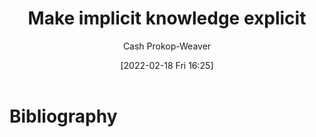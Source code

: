 :PROPERTIES:
:ID:       8331d841-b588-4780-b730-ded8ada343f2
:DIR:      /home/cashweaver/proj/roam/attachments/8331d841-b588-4780-b730-ded8ada343f2
:LAST_MODIFIED: [2023-09-05 Tue 20:14]
:END:
#+title: Make implicit knowledge explicit
#+hugo_custom_front_matter: :slug "8331d841-b588-4780-b730-ded8ada343f2"
#+author: Cash Prokop-Weaver
#+date: [2022-02-18 Fri 16:25]
#+filetags: :hastodo:concept:

* TODO [#2] Expand :noexport:

* TODO [#2] Flashcards :noexport:
:PROPERTIES:
:ANKI_DECK: Default
:END:


* Bibliography
#+print_bibliography:
